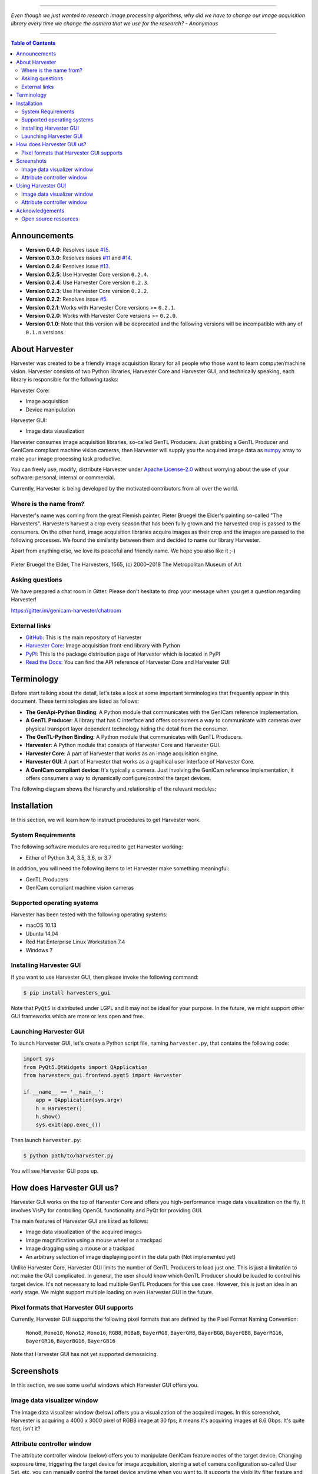 .. image:: https://img.shields.io/pypi/v/harvesters_gui.svg
    :target: https://pypi.org/project/harvesters_gui

.. image:: https://img.shields.io/pypi/pyversions/harvesters_gui.svg

----

*Even though we just wanted to research image processing algorithms, why did we have to change our image acquisition library every time we change the camera that we use for the research?
- Anonymous*

----

.. contents:: Table of Contents
    :depth: 2

#############
Announcements
#############

- **Version 0.4.0**: Resolves issue `#15 <https://github.com/genicam/harvesters_gui/issues/15>`_.
- **Version 0.3.0**: Resolves issues `#11 <https://github.com/genicam/harvesters_gui/issues/11>`_ and `#14 <https://github.com/genicam/harvesters_gui/issues/14>`_.
- **Version 0.2.6**: Resolves issue `#13 <https://github.com/genicam/harvesters_gui/issues/13>`_.
- **Version 0.2.5**: Use Harvester Core version ``0.2.4``.
- **Version 0.2.4**: Use Harvester Core version ``0.2.3``.
- **Version 0.2.3**: Use Harvester Core version ``0.2.2``.
- **Version 0.2.2**: Resolves issue `#5 <https://github.com/genicam/harvesters_gui/issues/7>`_.
- **Version 0.2.1**: Works with Harvester Core versions >= ``0.2.1``.
- **Version 0.2.0**: Works with Harvester Core versions >= ``0.2.0``.
- **Version 0.1.0**: Note that this version will be deprecated and the following versions will be incompatible with any of ``0.1.n`` versions.

###############
About Harvester
###############

Harvester was created to be a friendly image acquisition library for all people who those want to learn computer/machine vision. Harvester consists of two Python libraries, Harvester Core and Harvester GUI, and technically speaking, each library is responsible for the following tasks:

Harvester Core:

- Image acquisition
- Device manipulation

Harvester GUI:

- Image data visualization

Harvester consumes image acquisition libraries, so-called GenTL Producers. Just grabbing a GenTL Producer and GenICam compliant machine vision cameras, then Harvester will supply you the acquired image data as `numpy <http://www.numpy.org>`_ array to make your image processing task productive.

You can freely use, modify, distribute Harvester under `Apache License-2.0 <https://www.apache.org/licenses/LICENSE-2.0>`_ without worrying about the use of your software: personal, internal or commercial.

Currently, Harvester is being developed by the motivated contributors from all over the world.

***********************
Where is the name from?
***********************

Harvester's name was coming from the great Flemish painter, Pieter Bruegel the Elder's painting so-called "The Harvesters". Harvesters harvest a crop every season that has been fully grown and the harvested crop is passed to the consumers. On the other hand, image acquisition libraries acquire images as their crop and the images are passed to the following processes. We found the similarity between them and decided to name our library Harvester.

Apart from anything else, we love its peaceful and friendly name. We hope you also like it ;-)

.. figure:: https://user-images.githubusercontent.com/8652625/40595190-1e16e90e-626e-11e8-9dc7-207d691c6d6d.jpg
    :align: center
    :alt: The Harvesters

    Pieter Bruegel the Elder, The Harvesters, 1565, (c) 2000–2018 The Metropolitan Museum of Art

****************
Asking questions
****************

We have prepared a chat room in Gitter. Please don't hesitate to drop your message when you get a question regarding Harvester!

https://gitter.im/genicam-harvester/chatroom

**************
External links
**************

* `GitHub <https://github.com/genicam/harvesters>`_: This is the main repository of Harvester
* `Harvester Core <https://github.com/genicam/harvesters>`_: Image acquisition front-end library with Python
* `PyPI <https://pypi.org/project/harvesters/>`_: This is the package distribution page of Harvester which is located in PyPI
* `Read the Docs <https://harvesters.readthedocs.io/en/latest/>`_: You can find the API reference of Harvester Core and Harvester GUI

###########
Terminology
###########

Before start talking about the detail, let's take a look at some important terminologies that frequently appear in this document. These terminologies are listed as follows:

* **The GenApi-Python Binding**: A Python module that communicates with the GenICam reference implementation.

* **A GenTL Producer**: A library that has C interface and offers consumers a way to communicate with cameras over physical transport layer dependent technology hiding the detail from the consumer.

* **The GenTL-Python Binding**: A Python module that communicates with GenTL Producers.

* **Harvester**: A Python module that consists of Harvester Core and Harvester GUI.

* **Harvester Core**: A part of Harvester that works as an image acquisition engine.

* **Harvester GUI**: A part of Harvester that works as a graphical user interface of Harvester Core.

* **A GenICam compliant device**: It's typically a camera. Just involving the GenICam reference implementation, it offers consumers a way to dynamically configure/control the target devices.

The following diagram shows the hierarchy and relationship of the relevant modules:

.. figure:: https://user-images.githubusercontent.com/8652625/44316633-926cf100-a467-11e8-92c6-ac69ad3c8129.png
    :align: center
    :alt: Module hierarchy

############
Installation
############

In this section, we will learn how to instruct procedures to get Harvester work.

*******************
System Requirements
*******************

The following software modules are required to get Harvester working:

* Either of Python 3.4, 3.5, 3.6, or 3.7

In addition, you will need the following items to let Harvester make something meaningful:

* GenTL Producers
* GenICam compliant machine vision cameras

***************************
Supported operating systems
***************************

Harvester has been tested with the following operating systems:

* macOS 10.13
* Ubuntu 14.04
* Red Hat Enterprise Linux Workstation 7.4
* Windows 7

************************
Installing Harvester GUI
************************

If you want to use Harvester GUI, then please invoke the following command:

.. code-block:: shell

    $ pip install harvesters_gui

Note that ``PyQt5`` is distributed under LGPL and it may not be ideal for your purpose. In the future, we might support other GUI frameworks which are more or less open and free.

***********************
Launching Harvester GUI
***********************

To launch Harvester GUI, let's create a Python script file, naming ``harvester.py``, that contains the following code:

.. code-block:: python

    import sys
    from PyQt5.QtWidgets import QApplication
    from harvesters_gui.frontend.pyqt5 import Harvester

    if __name__ == '__main__':
        app = QApplication(sys.argv)
        h = Harvester()
        h.show()
        sys.exit(app.exec_())

Then launch ``harvester.py``:

.. code-block:: shell

    $ python path/to/harvester.py

You will see Harvester GUI pops up.

###########################
How does Harvester GUI us?
###########################

Harvester GUI works on the top of Harvester Core and offers you high-performance image data visualization on the fly. It involves VisPy for controlling OpenGL functionality and PyQt for providing GUI.

The main features of Harvester GUI are listed as follows:

* Image data visualization of the acquired images
* Image magnification using a mouse wheel or a trackpad
* Image dragging using a mouse or a trackpad
* An arbitrary selection of image displaying point in the data path (Not implemented yet)

Unlike Harvester Core, Harvester GUI limits the number of GenTL Producers to load just one. This is just a limitation to not make the GUI complicated. In general, the user should know which GenTL Producer should be loaded to control his target device. It's not necessary to load multiple GenTL Producers for this use case. However, this is just an idea in an early stage. We might support multiple loading on even Harvester GUI in the future.

*****************************************
Pixel formats that Harvester GUI supports
*****************************************

Currently, Harvester GUI supports the following pixel formats that are defined by the Pixel Format Naming Convention:

    ``Mono8``, ``Mono10``, ``Mono12``, ``Mono16``, ``RGB8``, ``RGBa8``, ``BayerRG8``, ``BayerGR8``, ``BayerBG8``, ``BayerGB8``, ``BayerRG16``, ``BayerGR16``, ``BayerBG16``, ``BayerGB16``

Note that Harvester GUI has not yet supported demosaicing.

###########
Screenshots
###########

In this section, we see some useful windows which Harvester GUI offers you.

****************************
Image data visualizer window
****************************

The image data visualizer window (below) offers you a visualization of the acquired images. In this screenshot, Harvester is acquiring a 4000 x 3000 pixel of RGB8 image at 30 fps; it means it's acquiring images at 8.6 Gbps. It's quite fast, isn't it?

.. image:: https://user-images.githubusercontent.com/8652625/43035346-c84fe404-8d28-11e8-815f-2df66cbbc6d0.png
    :align: center
    :alt: Image data visualizer

***************************
Attribute controller window
***************************

The attribute controller window (below) offers you to manipulate GenICam feature nodes of the target device. Changing exposure time, triggering the target device for image acquisition, storing a set of camera configuration so-called User Set, etc, you can manually control the target device anytime when you want to. It supports the visibility filter feature and regular expression feature. These features are useful in a case where you need to display only the features you are interested in.

.. image:: https://user-images.githubusercontent.com/8652625/43035351-d35a2936-8d28-11e8-83d5-7b6efa6e2ad8.png
    :align: center
    :alt: Attribute Controller

###################
Using Harvester GUI
###################

****************************
Image data visualizer window
****************************

Image data visualizer window :: Toolbar
=======================================

Most of Harvester GUI's features can be used through its toolbox. In this section, we describe each button's functionality and how to use it. Regarding shortcut keys, replace ``Ctrl`` with ``Command`` on macOS.

.. image:: https://user-images.githubusercontent.com/8652625/43035384-7d1109e0-8d29-11e8-9005-38b965a9680e.png
    :align: center
    :alt: Toolbar

Selecting a CTI file
--------------------

.. image:: https://user-images.githubusercontent.com/8652625/40596073-7e1b6a82-6273-11e8-9045-68bbbd034281.png
    :align: left
    :alt: Open file

This button is used to select a GenTL Producer file to load. The shortcut key is ``Ctrl+o``.

Updating the device information list
------------------------------------

.. image:: https://user-images.githubusercontent.com/8652625/40596091-9354283a-6273-11e8-8c6f-559db511339a.png
    :align: left
    :alt: Update

This button is used to update the device information list; the list will be filled up with the devices that are handled by the GenTL Producer that you have loaded on Harvester GUI; sometime it might be empy if there's no device is available. The shortcut key is ``Ctrl+u``. It might be useful when you newly connect a device to your system.

Selecting a GenICam compliant device
------------------------------------

This combo box shows a list of available GenICam compliant devices. You can select a device that you want to control. The shortcut key is ``Ctrl+D``, i.e., ``Ctrl+Shift+d``.

Connecting a selected device to Harvester
-----------------------------------------

.. image:: https://user-images.githubusercontent.com/8652625/40596045-49c61d54-6273-11e8-8424-d16e923b5b3f.png
    :align: left
    :alt: Connect

This button is used to connect a device which is being selected by the former combo box. The shortcut key is ``Ctrl+c``. Once you connect the device, the device is exclusively controlled.

Disconnecting the connecting device from Harvester
--------------------------------------------------

.. image:: https://user-images.githubusercontent.com/8652625/40596046-49f0fd9e-6273-11e8-83e3-7ba8aad3c4f7.png
    :align: left
    :alt: Disconnect

This button is used to disconnect the connecting device from Harvester. The shortcut key is ``Ctrl+d``.

Starting image acquisition
--------------------------

.. image:: https://user-images.githubusercontent.com/8652625/40596022-34d3d486-6273-11e8-92c3-2349be5fd98f.png
    :align: left
    :alt: Start image acquisition

This button is used to start image acquisition. The shortcut key is ``Ctrl+j``. The acquired images will be drawing in the following canvas pane.

Pausing/Resuming image drawing
------------------------------

.. image:: https://user-images.githubusercontent.com/8652625/40596063-6cae1aba-6273-11e8-9049-2430a042c671.png
    :align: left
    :alt: Pause

This button is used to pausing/resuming drawing images on the canvas pane while it's keep acquiring images in the background. The shortcut key is ``Ctrl+k``. If you want to resume drawing images, just click the button again. You can do the same thing with the start image acquisition button (``Ctrl+j``).

Stopping image acquisition
--------------------------

.. image:: https://user-images.githubusercontent.com/8652625/40596024-35d84c86-6273-11e8-89b8-9368db740f22.png
    :align: left
    :alt: Stop image acquisition

This button is used to stop image acquisition. The shortcut key is ``Ctrl+l``.

Showing the device attribute dialog
-----------------------------------

.. image:: https://user-images.githubusercontent.com/8652625/40596224-7b2cf0e2-6274-11e8-9088-bb48163968d6.png
    :align: left
    :alt: Device attribute

This button is used to show the device attribute dialog. The shortcut key is ``Ctrl+a``. The device attribute dialog offers you to a way to intuitively control device attribute over a GUI.

Showing the about dialog
------------------------

.. image:: https://user-images.githubusercontent.com/8652625/40596039-449ddc36-6273-11e8-9f91-1eb7830b8e8c.png
    :align: left
    :alt: About

This button is used to show the about dialog.

Image data visualizer window :: Canvas
======================================

The canvas of Harvester GUI offers you not only image data visualization but also some intuitive object manipulations.

.. image:: https://user-images.githubusercontent.com/8652625/43035349-cdd9f9a0-8d28-11e8-8152-0bc488450ef6.png
    :align: center
    :alt: Canvas

Zooming into the displayed image
--------------------------------

If you're using a mouse, spin the wheel to your pointing finger points at. If you are using a trackpad on a macOS, slide two fingers to the display side.

Zooming out from the displayed image
------------------------------------

If you're using a mouse, spin the wheel to your side. If you are using a trackpad on a macOS, slide two fingers to your side.

Changing the part being displayed
---------------------------------

If you're using a mouse, grab any point in the canvas and drag the pointer as if you're physically grabbing the image. The image will follow the pointer. If you are using a trackpad on a macOS, it might be useful if you assign the three finger slide for dragging.

***************************
Attribute controller window
***************************

The attribute controller offers you an interface to each GenICam feature node that the the target device provides.

Attribute controller window :: Toolbar
======================================

.. image:: https://user-images.githubusercontent.com/8652625/43035353-d64c96e2-8d28-11e8-8c68-0bc4ee866d28.png
    :align: center
    :alt: Toolbar

Filtering GenICam feature nodes by visibility
---------------------------------------------

This combo box offers you to apply visibility filter to the GenICam feature node tree. The shortcut key is ``Ctrl+v``

GenICam defines the following visibility levels:

* **Beginner**: Features that should be visible for all users via the GUI and API.
* **Expert**: Features that require a more in-depth knowledge of the camera functionality.
* **Guru**: Advanced features that might bring the cameras into a state where it will not work properly anymore if it is set incorrectly for the cameras current mode of operation.
* **Invisible**: Features that should be kept hidden for the GUI users but still be available via the API.

The following table shows each item in the combo box and the visibility status of each visibility level:

.. list-table::
    :header-rows: 1
    :align: center

    - - Combo box item
      - Beginner
      - Expert
      - Guru
      - Invisible
    - - Beginner
      - Visible
      - Invisible
      - Invisible
      - Invisible
    - - Expert
      - Visible
      - Visible
      - Invisible
      - Invisible
    - - Guru
      - Visible
      - Visible
      - Visible
      - Invisible
    - - All
      - Visible
      - Visible
      - Visible
      - Visible

Filtering GenICam feature nodes by regular expression
-----------------------------------------------------

This text edit box offers you to filter GenICam feature nodes by regular expression.

Expanding the feature node tree
-------------------------------

.. image:: https://user-images.githubusercontent.com/8652625/41112454-f7471566-6ab9-11e8-93a4-d2d56c7bbd31.png
    :align: left
    :alt: Expand feature node tree

This button is used to expand the feature node tree. The shortcut key is ``Ctrl+e``.

Collapsing the feature node tree
--------------------------------

.. image:: https://user-images.githubusercontent.com/8652625/41112453-f712498a-6ab9-11e8-9f9f-160c0e0d8866.png
    :align: left
    :alt: Collapse feature node tree

This button is used to collapse the feature node tree. The shortcut key is ``Ctrl+c``.

################
Acknowledgements
################

*********************
Open source resources
*********************

Harvester GUI uses the following open source libraries/resources:

* VisPy

  | License: `BSD 3-Clause <https://opensource.org/licenses/BSD-3-Clause>`_
  | Copyright (c) 2013-2018 VisPy developers

  | http://vispy.org
  | https://github.com/vispy/vispy

* PyQt5

  | License: `GPLv3 <https://www.gnu.org/licenses/gpl-3.0.en.html>`_
  | Copyright (c) 2018 Riverbank Computing Limited

  | https://www.riverbankcomputing.com
  | https://pypi.org/project/PyQt5/

* Icons8

  | License: `Creative Commons Attribution-NoDerivs 3.0 Unported <https://creativecommons.org/licenses/by-nd/3.0/>`_
  | Copyright (c) Icons8 LLC

  | https://icons8.com
